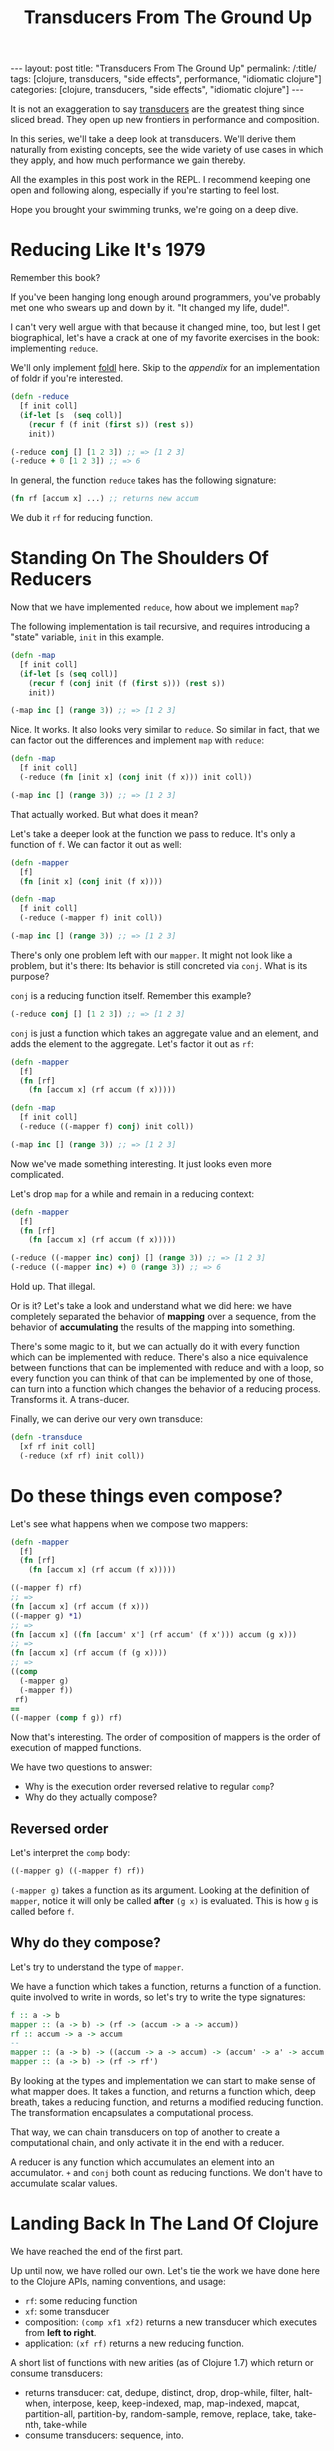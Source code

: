#+TITLE: Transducers From The Ground Up

#+OPTIONS: toc:nil num:nil
#+BEGIN_EXPORT html
---
layout: post
title: "Transducers From The Ground Up"
permalink: /:title/
tags: [clojure, transducers, "side effects", performance, "idiomatic clojure"]
categories: [clojure, transducers, "side effects", "idiomatic clojure"]
---
#+END_EXPORT

It is not an exaggeration to say [[https://clojure.org/reference/transducers][transducers]] are the greatest thing
since sliced bread. They open up new frontiers in performance and
composition.

In this series, we'll take a deep look at transducers. We'll derive them
naturally from existing concepts, see the wide variety of use cases in
which they apply, and how much performance we gain thereby.

All the examples in this post work in the REPL. I recommend keeping one
open and following along, especially if you're starting to feel lost.

Hope you brought your swimming trunks, we're going on a deep dive.

* Reducing Like It's 1979

  Remember this book?

  [[../assets/img/SICP_cover.jpg]]

  If you've been hanging long enough around programmers, you've probably
  met one who swears up and down by it. "It changed my life, dude!".

  I can't very well argue with that because it changed mine, too, but
  lest I get biographical, let's have a crack at one of my favorite
  exercises in the book: implementing ~reduce~.

  We'll only implement [[https://en.wikipedia.org/wiki/Fold_(higher-order_function)#Linear_folds][foldl]] here. Skip to the [[Appendix][appendix]] for an
  implementation of foldr if you're interested.

  #+begin_src clojure
    (defn -reduce
      [f init coll]
      (if-let [s  (seq coll)]
        (recur f (f init (first s)) (rest s))
        init))

    (-reduce conj [] [1 2 3]) ;; => [1 2 3]
    (-reduce + 0 [1 2 3]) ;; => 6
  #+end_src

  In general, the function ~reduce~ takes has the following signature:

  #+begin_src clojure
    (fn rf [accum x] ...) ;; returns new accum
  #+end_src

  We dub it ~rf~ for reducing function.

* Standing On The Shoulders Of Reducers

  Now that we have implemented ~reduce~, how about we implement ~map~?

  The following implementation is tail recursive, and requires
  introducing a "state" variable, =init= in this example.

  #+begin_src clojure
    (defn -map
      [f init coll]
      (if-let [s (seq coll)]
        (recur f (conj init (f (first s))) (rest s))
        init))

    (-map inc [] (range 3)) ;; => [1 2 3]
  #+end_src

  Nice. It works. It also looks very similar to ~reduce~. So similar in
  fact, that we can factor out the differences and implement ~map~ with
  ~reduce~:

  #+begin_src clojure
    (defn -map
      [f init coll]
      (-reduce (fn [init x] (conj init (f x))) init coll))

    (-map inc [] (range 3)) ;; => [1 2 3]
  #+end_src

  That actually worked. But what does it mean?

  Let's take a deeper look at the function we pass to reduce. It's only
  a function of ~f~. We can factor it out as well:

  #+begin_src clojure
    (defn -mapper
      [f]
      (fn [init x] (conj init (f x))))

    (defn -map
      [f init coll]
      (-reduce (-mapper f) init coll))

    (-map inc [] (range 3)) ;; => [1 2 3]
  #+end_src

  There's only one problem left with our ~mapper~. It might not look
  like a problem, but it's there: Its behavior is still concreted via
  ~conj~. What is its purpose?

  ~conj~ is a reducing function itself. Remember this example?

  #+begin_src clojure
    (-reduce conj [] [1 2 3]) ;; => [1 2 3]
  #+end_src

  ~conj~ is just a function which takes an aggregate value and an
  element, and adds the element to the aggregate. Let's factor it out as
  ~rf~:

  #+begin_src clojure
    (defn -mapper
      [f]
      (fn [rf]
        (fn [accum x] (rf accum (f x)))))

    (defn -map
      [f init coll]
      (-reduce ((-mapper f) conj) init coll))

    (-map inc [] (range 3)) ;; => [1 2 3]
  #+end_src

  Now we've made something interesting. It just looks even more
  complicated.

  Let's drop ~map~ for a while and remain in a reducing context:

  #+begin_src clojure
    (defn -mapper
      [f]
      (fn [rf]
        (fn [accum x] (rf accum (f x)))))

    (-reduce ((-mapper inc) conj) [] (range 3)) ;; => [1 2 3]
    (-reduce ((-mapper inc) +) 0 (range 3)) ;; => 6
  #+end_src

  Hold up. That illegal.

  Or is it? Let's take a look and understand what we did here: we have
  completely separated the behavior of *mapping* over a sequence, from
  the behavior of *accumulating* the results of the mapping into
  something.

  There's some magic to it, but we can actually do it with every
  function which can be implemented with reduce. There's also a nice
  equivalence between functions that can be implemented with reduce and
  with a loop, so every function you can think of that can be
  implemented by one of those, can turn into a function which changes
  the behavior of a reducing process. Transforms it. A trans-ducer.

  Finally, we can derive our very own transduce:

  #+begin_src clojure
    (defn -transduce
      [xf rf init coll]
      (-reduce (xf rf) init coll))
  #+end_src

* Do these things even compose?

  Let's see what happens when we compose two mappers:

  #+begin_src clojure
    (defn -mapper
      [f]
      (fn [rf]
        (fn [accum x] (rf accum (f x)))))

    ((-mapper f) rf)
    ;; =>
    (fn [accum x] (rf accum (f x)))
    ((-mapper g) *1)
    ;; =>
    (fn [accum x] ((fn [accum' x'] (rf accum' (f x'))) accum (g x)))
    ;; =>
    (fn [accum x] (rf accum (f (g x))))
    ;; =>
    ((comp
      (-mapper g)
      (-mapper f))
     rf)
    ==
    ((-mapper (comp f g)) rf)
  #+end_src

  Now that's interesting. The order of composition of mappers is the
  order of execution of mapped functions.

  We have two questions to answer:
  - Why is the execution order reversed relative to regular ~comp~?
  - Why do they actually compose?

** Reversed order

   Let's interpret the ~comp~ body:

   #+begin_src clojure
     ((-mapper g) ((-mapper f) rf))
   #+end_src

   ~(-mapper g)~ takes a function as its argument. Looking at the
   definition of ~mapper~, notice it will only be called *after* ~(g x)~
   is evaluated. This is how ~g~ is called before ~f~.

** Why do they compose?

   Let's try to understand the type of ~mapper~.

   We have a function which takes a function, returns a function of a
   function. quite involved to write in words, so let's try to write the
   type signatures:

   #+begin_src haskell
     f :: a -> b
     mapper :: (a -> b) -> (rf -> (accum -> a -> accum))
     rf :: accum -> a -> accum
     --
     mapper :: (a -> b) -> ((accum -> a -> accum) -> (accum' -> a' -> accum'))
     mapper :: (a -> b) -> (rf -> rf')
   #+end_src

   By looking at the types and implementation we can start to make sense
   of what mapper does. It takes a function, and returns a function
   which, deep breath, takes a reducing function, and returns a modified
   reducing function. The transformation encapsulates a computational
   process.

   That way, we can chain transducers on top of another to create a
   computational chain, and only activate it in the end with a reducer.

   A reducer is any function which accumulates an element into an
   accumulator. ~+~ and ~conj~ both count as reducing functions. We
   don't have to accumulate scalar values.

* Landing Back In The Land Of Clojure

  We have reached the end of the first part.

  Up until now, we have rolled our own. Let's tie the work we have done
  here to the Clojure APIs, naming conventions, and usage:

  - ~rf~: some reducing function
  - ~xf~: some transducer
  - composition: ~(comp xf1 xf2)~ returns a new transducer which
    executes from *left to right*.
  - application: ~(xf rf)~ returns a new reducing function.

  A short list of functions with new arities (as of Clojure 1.7) which
  return or consume transducers:
  - returns transducer: cat, dedupe, distinct, drop, drop-while, filter,
    halt-when, interpose, keep, keep-indexed, map, map-indexed, mapcat,
    partition-all, partition-by, random-sample, remove, replace, take,
    take-nth, take-while
  - consume transducers: sequence, into.

  Moreover, the following two functions have been added: eduction and transduce.

  Now that we have laid down the theoretical foundations for
  understanding transduscers, we can continue on the next post to see
  them in practice.

  Any correction and all feedback are always welcome.

  Happy hacking

* Appendix

** foldr

   #+begin_src clojure
     (defn reduce-rec
       [f init coll]
       (if-let [s  (seq coll)]
         (f (reduce-rec f init (rest coll)) (first s))
         init))

     (reduce-rec conj () [1 2 3])
     ;; => (1 2 3)
   #+end_src

** filter

   #+begin_src clojure
     (defn filter-rec
       ([pred coll]
        (when-let [s (seq coll)]
          (let [f (first s) r (rest s)]
            (if (pred f)
              (cons f (filter pred r))
              (filter pred r))))))

     (filter-rec even? (range 6))
     ;; => (0 2 4)

     (defn filter-iter
       ([pred init coll]
        (if-let [s (seq coll)]
          (let [f (first s) r (rest s)]
            (recur pred (if (pred f) (conj init f) init) r))
          init)))

     (filter-iter even? [] (range 6))
     ;; => [0 2 4]

     (defn filter-red
       [pred]
       (fn [init coll]
         (fn [rf]
           (reduce-iter
            (fn [init x]
              (if (pred x) (rf init x) init))
            init
            coll))))

     (defn filterer
       [pred]
       (fn [init x]
         (if (pred x) (conj init x) init)))

     (defn filterer
       [pred]
       (fn [comb]
         (fn [init x]
           (if (pred x) (comb init x) init))))
   #+end_src

** core transducers implementation

   The complete core transducer API has three arities for the returned
   reducing function:

   #+begin_src clojure
     (defn map-xf
       ([f]
        (fn [rf]
          (fn
            ([] (rf))
            ([result] (rf result))
            ([result input]
             (rf result (f input)))
            ([result input & inputs]
             (rf result (apply f input inputs)))))))

     (defn filter-xf
       ([pred]
        (fn [rf]
          (fn
            ([] (rf))
            ([result] (rf result))
            ([result input]
             (if (pred input)
               (rf result input)
               result))))))
   #+end_src

* Acknowledgment

  There has already been a post called Transducers From The Ground Up by
  Uswitch Labs. That post is unfortunately gone and is only found on
  archiving websites. This isn't a reprint, but my personal take on the
  subject.
